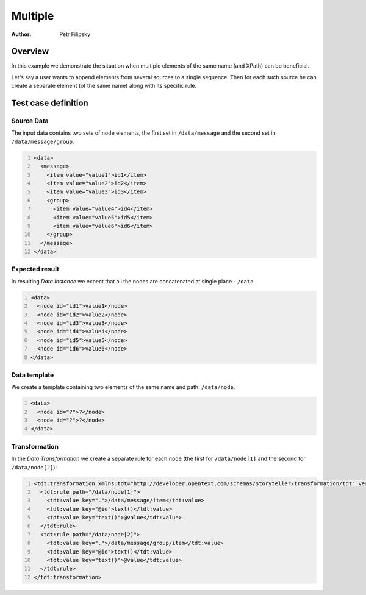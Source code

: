 ========
Multiple
========

:Author: Petr Filipsky

Overview
========

In this example we demonstrate the situation when multiple elements of the same name (and XPath) 
can be beneficial.

Let's say a user wants to append elements from several sources to a single sequence.
Then for each such source he can create a separate element (of the same name) along with its specific rule.
 
Test case definition
====================

Source Data
-----------

The input data contains two sets of ``node`` elements, the first set in ``/data/message`` 
and the second set in ``/data/message/group``.

.. code:: xml
   :number-lines:
   :name: source Multiple

   <data>
     <message>
       <item value="value1">id1</item>
       <item value="value2">id2</item>
       <item value="value3">id3</item>
       <group>
         <item value="value4">id4</item>
         <item value="value5">id5</item>
         <item value="value6">id6</item>
       </group>
     </message>
   </data>


Expected result
---------------

In resulting *Data Instance* we expect that all the nodes are concatenated at single place - ``/data``.

.. code:: xml
   :number-lines:
   :name: instance Multiple

   <data>
     <node id="id1">value1</node>
     <node id="id2">value2</node>
     <node id="id3">value3</node>
     <node id="id4">value4</node>
     <node id="id5">value5</node>
     <node id="id6">value6</node>
   </data>


Data template
-------------

We create a template containing two elements of the same name and path: ``/data/node``.

.. code:: xml
   :number-lines:
   :name: template Multiple

   <data>
     <node id="?">?</node>
     <node id="?">?</node>
   </data>


Transformation
--------------

In the *Data Transformation* we create a separate rule for each ``node`` (the first for ``/data/node[1]`` 
and the second for ``/data/node[2]``):

.. code:: xml
   :number-lines:
   :name: transformation Multiple

   <tdt:transformation xmlns:tdt="http://developer.opentext.com/schemas/storyteller/transformation/tdt" version="1.0">
     <tdt:rule path="/data/node[1]">
       <tdt:value key=".">/data/message/item</tdt:value>
       <tdt:value key="@id">text()</tdt:value>
       <tdt:value key="text()">@value</tdt:value>
     </tdt:rule>
     <tdt:rule path="/data/node[2]">
       <tdt:value key=".">/data/message/group/item</tdt:value>
       <tdt:value key="@id">text()</tdt:value>
       <tdt:value key="text()">@value</tdt:value>
     </tdt:rule>
   </tdt:transformation>

